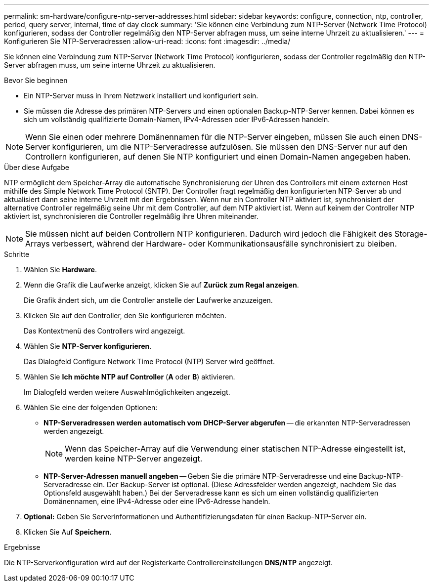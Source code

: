 ---
permalink: sm-hardware/configure-ntp-server-addresses.html 
sidebar: sidebar 
keywords: configure, connection, ntp, controller, period, query server, internal, time of day clock 
summary: 'Sie können eine Verbindung zum NTP-Server (Network Time Protocol) konfigurieren, sodass der Controller regelmäßig den NTP-Server abfragen muss, um seine interne Uhrzeit zu aktualisieren.' 
---
= Konfigurieren Sie NTP-Serveradressen
:allow-uri-read: 
:icons: font
:imagesdir: ../media/


[role="lead"]
Sie können eine Verbindung zum NTP-Server (Network Time Protocol) konfigurieren, sodass der Controller regelmäßig den NTP-Server abfragen muss, um seine interne Uhrzeit zu aktualisieren.

.Bevor Sie beginnen
* Ein NTP-Server muss in Ihrem Netzwerk installiert und konfiguriert sein.
* Sie müssen die Adresse des primären NTP-Servers und einen optionalen Backup-NTP-Server kennen. Dabei können es sich um vollständig qualifizierte Domain-Namen, IPv4-Adressen oder IPv6-Adressen handeln.


[NOTE]
====
Wenn Sie einen oder mehrere Domänennamen für die NTP-Server eingeben, müssen Sie auch einen DNS-Server konfigurieren, um die NTP-Serveradresse aufzulösen. Sie müssen den DNS-Server nur auf den Controllern konfigurieren, auf denen Sie NTP konfiguriert und einen Domain-Namen angegeben haben.

====
.Über diese Aufgabe
NTP ermöglicht dem Speicher-Array die automatische Synchronisierung der Uhren des Controllers mit einem externen Host mithilfe des Simple Network Time Protocol (SNTP). Der Controller fragt regelmäßig den konfigurierten NTP-Server ab und aktualisiert dann seine interne Uhrzeit mit den Ergebnissen. Wenn nur ein Controller NTP aktiviert ist, synchronisiert der alternative Controller regelmäßig seine Uhr mit dem Controller, auf dem NTP aktiviert ist. Wenn auf keinem der Controller NTP aktiviert ist, synchronisieren die Controller regelmäßig ihre Uhren miteinander.

[NOTE]
====
Sie müssen nicht auf beiden Controllern NTP konfigurieren. Dadurch wird jedoch die Fähigkeit des Storage-Arrays verbessert, während der Hardware- oder Kommunikationsausfälle synchronisiert zu bleiben.

====
.Schritte
. Wählen Sie *Hardware*.
. Wenn die Grafik die Laufwerke anzeigt, klicken Sie auf *Zurück zum Regal anzeigen*.
+
Die Grafik ändert sich, um die Controller anstelle der Laufwerke anzuzeigen.

. Klicken Sie auf den Controller, den Sie konfigurieren möchten.
+
Das Kontextmenü des Controllers wird angezeigt.

. Wählen Sie *NTP-Server konfigurieren*.
+
Das Dialogfeld Configure Network Time Protocol (NTP) Server wird geöffnet.

. Wählen Sie *Ich möchte NTP auf Controller* (*A* oder *B*) aktivieren.
+
Im Dialogfeld werden weitere Auswahlmöglichkeiten angezeigt.

. Wählen Sie eine der folgenden Optionen:
+
** *NTP-Serveradressen werden automatisch vom DHCP-Server abgerufen* -- die erkannten NTP-Serveradressen werden angezeigt.
+
[NOTE]
====
Wenn das Speicher-Array auf die Verwendung einer statischen NTP-Adresse eingestellt ist, werden keine NTP-Server angezeigt.

====
** *NTP-Server-Adressen manuell angeben* -- Geben Sie die primäre NTP-Serveradresse und eine Backup-NTP-Serveradresse ein. Der Backup-Server ist optional. (Diese Adressfelder werden angezeigt, nachdem Sie das Optionsfeld ausgewählt haben.) Bei der Serveradresse kann es sich um einen vollständig qualifizierten Domänennamen, eine IPv4-Adresse oder eine IPv6-Adresse handeln.


. *Optional:* Geben Sie Serverinformationen und Authentifizierungsdaten für einen Backup-NTP-Server ein.
. Klicken Sie Auf *Speichern*.


.Ergebnisse
Die NTP-Serverkonfiguration wird auf der Registerkarte Controllereinstellungen *DNS/NTP* angezeigt.
